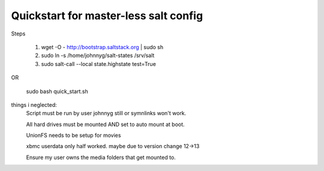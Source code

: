 Quickstart for master-less salt config
=====================================
Steps

    1) wget -O - http://bootstrap.saltstack.org | sudo sh

    2) sudo ln -s /home/johnnyg/salt-states /srv/salt

    3) sudo salt-call --local state.highstate test=True
   
OR

    sudo bash quick_start.sh

things i neglected:
    Script must be run by user johnnyg still or symnlinks won't work.
    
    All hard drives must be mounted AND set to auto mount at boot.
    
    UnionFS needs to be setup for movies
    
    xbmc userdata only half worked. maybe due to version change 12->13
    
    Ensure my user owns the media folders that get mounted to.
